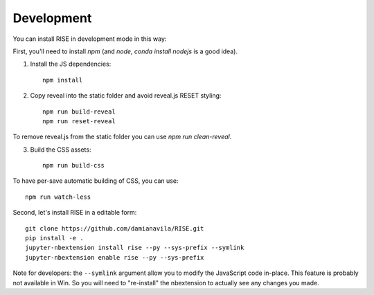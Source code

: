 Development
-----------

You can install RISE in development mode in this way:

First, you'll need to install `npm` (and `node`, `conda install nodejs` is a good idea).

1. Install the JS dependencies::

    npm install

2. Copy reveal into the static folder and avoid reveal.js RESET styling::

    npm run build-reveal
    npm run reset-reveal

To remove reveal.js from the static folder you can use `npm run clean-reveal`.

3. Build the CSS assets::

    npm run build-css

To have per-save automatic building of CSS, you can use::

    npm run watch-less

Second, let's install RISE in a editable form::

    git clone https://github.com/damianavila/RISE.git
    pip install -e .
    jupyter-nbextension install rise --py --sys-prefix --symlink
    jupyter-nbextension enable rise --py --sys-prefix

Note for developers: the ``--symlink`` argument allow you to modify the JavaScript code in-place.
This feature is probably not available in Win. So you will need to "re-install" the nbextension
to actually see any changes you made.
